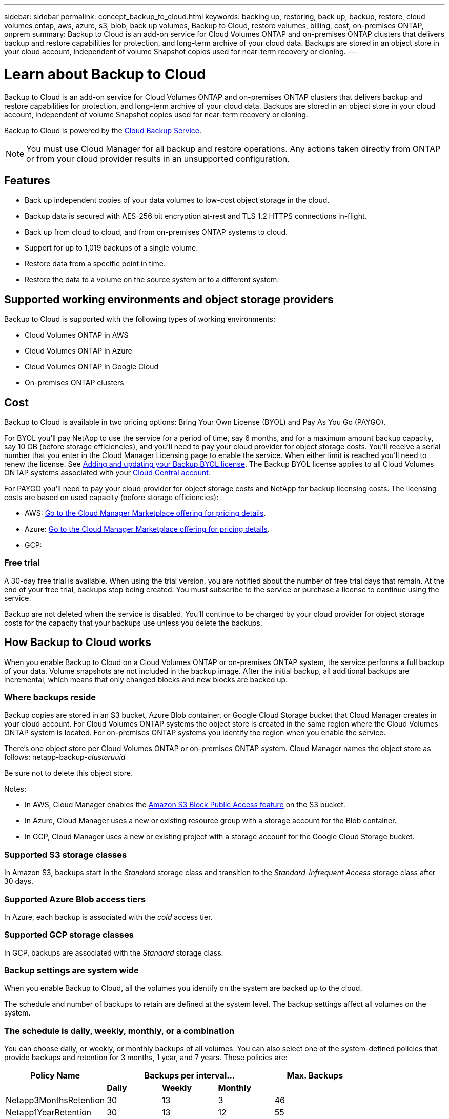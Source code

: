 ---
sidebar: sidebar
permalink: concept_backup_to_cloud.html
keywords: backing up, restoring, back up, backup, restore, cloud volumes ontap, aws, azure, s3, blob, back up volumes, Backup to Cloud, restore volumes, billing, cost, on-premises ONTAP, onprem
summary: Backup to Cloud is an add-on service for Cloud Volumes ONTAP and on-premises ONTAP clusters that delivers backup and restore capabilities for protection, and long-term archive of your cloud data. Backups are stored in an object store in your cloud account, independent of volume Snapshot copies used for near-term recovery or cloning.
---

= Learn about Backup to Cloud
:hardbreaks:
:nofooter:
:icons: font
:linkattrs:
:imagesdir: ./media/

[.lead]
Backup to Cloud is an add-on service for Cloud Volumes ONTAP and on-premises ONTAP clusters that delivers backup and restore capabilities for protection, and long-term archive of your cloud data. Backups are stored in an object store in your cloud account, independent of volume Snapshot copies used for near-term recovery or cloning.

Backup to Cloud is powered by the https://cloud.netapp.com/cloud-backup-service[Cloud Backup Service^].

NOTE: You must use Cloud Manager for all backup and restore operations. Any actions taken directly from ONTAP or from your cloud provider results in an unsupported configuration.

== Features

* Back up independent copies of your data volumes to low-cost object storage in the cloud.
* Backup data is secured with AES-256 bit encryption at-rest and TLS 1.2 HTTPS connections in-flight.
* Back up from cloud to cloud, and from on-premises ONTAP systems to cloud.
* Support for up to 1,019 backups of a single volume.
* Restore data from a specific point in time.
* Restore the data to a volume on the source system or to a different system.

== Supported working environments and object storage providers

Backup to Cloud is supported with the following types of working environments:

* Cloud Volumes ONTAP in AWS
* Cloud Volumes ONTAP in Azure
* Cloud Volumes ONTAP in Google Cloud
* On-premises ONTAP clusters

== Cost

Backup to Cloud is available in two pricing options: Bring Your Own License (BYOL) and Pay As You Go (PAYGO).

For BYOL you'll pay NetApp to use the service for a period of time, say 6 months, and for a maximum amount backup capacity, say 10 GB (before storage efficiencies), and you'll need to pay your cloud provider for object storage costs. You'll receive a serial number that you enter in the Cloud Manager Licensing page to enable the service. When either limit is reached you'll need to renew the license. See link:task_managing_licenses.html#adding-and-updating-your-backup-byol-license[Adding and updating your Backup BYOL license^]. The Backup BYOL license applies to all Cloud Volumes ONTAP systems associated with your link:concept_cloud_central_accounts.html[Cloud Central account^].

For PAYGO you'll need to pay your cloud provider for object storage costs and NetApp for backup licensing costs. The licensing costs are based on used capacity (before storage efficiencies):

* AWS: https://aws.amazon.com/marketplace/pp/B07QX2QLXX[Go to the Cloud Manager Marketplace offering for pricing details^].

* Azure: https://azuremarketplace.microsoft.com/en-us/marketplace/apps/netapp.cloud-manager?tab=Overview[Go to the Cloud Manager Marketplace offering for pricing details^].

* GCP:

=== Free trial

A 30-day free trial is available. When using the trial version, you are notified about the number of free trial days that remain. At the end of your free trial, backups stop being created. You must subscribe to the service or purchase a license to continue using the service.

Backup are not deleted when the service is disabled. You'll continue to be charged by your cloud provider for object storage costs for the capacity that your backups use unless you delete the backups.

== How Backup to Cloud works

When you enable Backup to Cloud on a Cloud Volumes ONTAP or on-premises ONTAP system, the service performs a full backup of your data. Volume snapshots are not included in the backup image. After the initial backup, all additional backups are incremental, which means that only changed blocks and new blocks are backed up.

=== Where backups reside

Backup copies are stored in an S3 bucket, Azure Blob container, or Google Cloud Storage bucket that Cloud Manager creates in your cloud account. For Cloud Volumes ONTAP systems the object store is created in the same region where the Cloud Volumes ONTAP system is located. For on-premises ONTAP systems you identify the region when you enable the service.

There's one object store per Cloud Volumes ONTAP or on-premises ONTAP system. Cloud Manager names the object store as follows: netapp-backup-_clusteruuid_

Be sure not to delete this object store.

Notes:

* In AWS, Cloud Manager enables the https://docs.aws.amazon.com/AmazonS3/latest/dev/access-control-block-public-access.html[Amazon S3 Block Public Access feature^] on the S3 bucket.

* In Azure, Cloud Manager uses a new or existing resource group with a storage account for the Blob container.

* In GCP, Cloud Manager uses a new or existing project with a storage account for the Google Cloud Storage bucket.

=== Supported S3 storage classes

In Amazon S3, backups start in the _Standard_ storage class and transition to the _Standard-Infrequent Access_ storage class after 30 days.

=== Supported Azure Blob access tiers

In Azure, each backup is associated with the _cold_ access tier.

=== Supported GCP storage classes

In GCP, backups are associated with the _Standard_ storage class.

=== Backup settings are system wide

When you enable Backup to Cloud, all the volumes you identify on the system are backed up to the cloud.

The schedule and number of backups to retain are defined at the system level. The backup settings affect all volumes on the system.

=== The schedule is daily, weekly, monthly, or a combination

You can choose daily, or weekly, or monthly backups of all volumes. You can also select one of the system-defined policies that provide backups and retention for 3 months, 1 year, and 7 years. These policies are:

[cols=5*,options="header",cols="30,20,20,20,30",width="80%"]
|===
| Policy Name
3+| Backups per interval...
| Max. Backups

|  | *Daily* | *Weekly* | *Monthly* |
| Netapp3MonthsRetention | 30 | 13 | 3
| 46
| Netapp1YearRetention | 30 | 13 | 12
| 55
| Netapp7YearsRetention | 30 | 53 | 84
| 167

|===

Once you have reached the maximum number of backups for a category, or interval, older backups are removed so you always have the most current backups.

Note that the retention period for backups of data protection volumes is the same as defined in the source SnapMirror relationship. You can change this if you want by using the API.

=== Backups are taken at midnight

* Daily backups start just after midnight each day.

* Weekly backups start just after midnight on Sunday mornings.

* Monthly backups start just after midnight on the first of each month.

At this time, you can’t schedule backup operations at a user specified time.

=== Backup copies are associated with your Cloud Central account

Backup copies are associated with the link:concept_cloud_central_accounts.html[Cloud Central account^] in which Cloud Manager resides.

If you have multiple Cloud Manager systems in the same Cloud Central account, each Cloud Manager system will display the same list of backups. That includes the backups associated with Cloud Volumes ONTAP and on-premises ONTAP instances from other Cloud Manager systems.

=== BYOL license considerations

When using a Backup to Cloud BYOL license, Cloud Manager notifies you when backups are nearing the capacity limit or nearing the license expiration date. You receive these notifications:

* when backups have reached 80% of licensed capacity, and again when you have reached the limit
* 30 days before a license is due to expire, and again when the license expires

Use the chat icon in the lower right of the Cloud Manager interface to renew your license when you receive these notifications.

Two things can happen when your license expires:

* If the account you are using for your ONTAP systems has a marketplace account, the backup service continues to run, but you are shifted over to a PAYGO licensing model. You are charged by your cloud provider for object storage costs, and by NetApp for backup licensing costs, for the capacity that your backups are using.
* If the account you are using for your ONTAP systems does not have a marketplace account, the backup service continues to run, but you will continue to receive the expiration message.

Once you renew your BYOL subscription, Cloud Manager automatically obtains the new license from NetApp and installs it. If Cloud Manager can't access the license file over the secure internet connection, you can obtain the file yourself and manually upload it to Cloud Manager. For instructions, see link:task_managing_licenses.html#adding-and-updating-your-backup-byol-license[Adding and updating your Backup BYOL license^].

Systems that were shifted over to a PAYGO license are returned to the BYOL license automatically. And systems that were running without a license will stop receiving the warning message and will be charged for backups that occurred while the license was expired.

== Supported volumes

Backup to Cloud supports read-write volumes and data protection (DP) volumes.

FlexGroup volumes aren't currently supported.

== Limitations

* WORM storage (SnapLock) is not supported on a Cloud Volumes ONTAP or on-premises system when Backup to Cloud is enabled.

* Backup to Cloud restrictions when making backups from on-premises ONTAP systems:
** The on-prem cluster must be running ONTAP 9.7P5 or later.
** Cloud Manager must be deployed in the cloud (Azure or AWS). There is no support for on-premises Cloud Manager deployments.
** Backups can be restored only to Cloud Volumes ONTAP systems deployed on the same cloud provider. You cannot restore a backup to an on-premises ONTAP system or to a Cloud Volumes ONTAP system that is using a different cloud provider.
+
*Note that Restoring a backup is not currently supported using the Cloud Manager UI. You can use the API if you need to restore a backup at this time. Restore using the UI will be addressed shortly.*

* When backing up data protection (DP) volumes, the rule that is defined for the SnapMirror policy on the source volume must use a label that matches the allowed Backup to Cloud policy names of *daily*, *weekly*, or *monthly*. Otherwise the backup will fail for that DP volume.

* In Azure, if you enable Backup to Cloud when Cloud Volumes ONTAP is deployed, Cloud Manager creates the resource group for you and you cannot change it. If you want to pick your own resource group when enabling Backup to Cloud, *disable* Backup to Cloud when deploying Cloud Volumes ONTAP and then enable Backup to Cloud and choose the resource group from the Backup to Cloud Settings page.

* When backing up volumes from Cloud Volumes ONTAP systems, volumes that you create outside of Cloud Manager aren't automatically backed up. For example, if you create a volume from the ONTAP CLI, ONTAP API, or System Manager, then the volume won't be automatically backed up. If you want to back up these volumes, you would need to disable Backup to Cloud and then enable it again.
